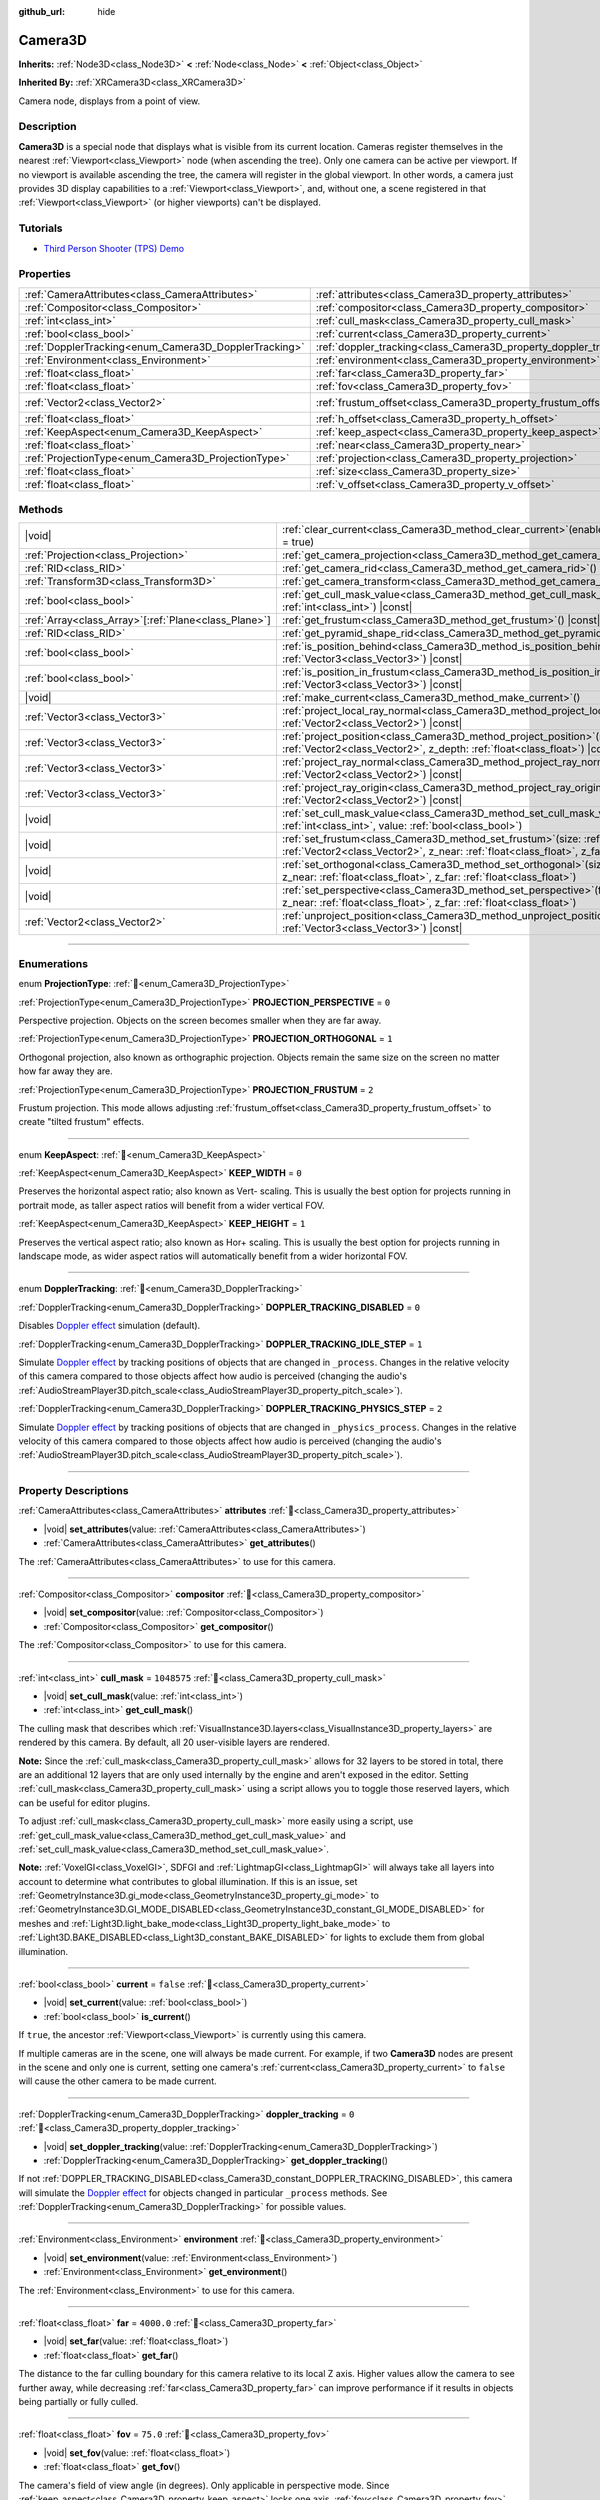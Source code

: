 :github_url: hide

.. DO NOT EDIT THIS FILE!!!
.. Generated automatically from Redot engine sources.
.. Generator: https://github.com/Redot-Engine/redot-engine/tree/master/doc/tools/make_rst.py.
.. XML source: https://github.com/Redot-Engine/redot-engine/tree/master/doc/classes/Camera3D.xml.

.. _class_Camera3D:

Camera3D
========

**Inherits:** :ref:`Node3D<class_Node3D>` **<** :ref:`Node<class_Node>` **<** :ref:`Object<class_Object>`

**Inherited By:** :ref:`XRCamera3D<class_XRCamera3D>`

Camera node, displays from a point of view.

.. rst-class:: classref-introduction-group

Description
-----------

**Camera3D** is a special node that displays what is visible from its current location. Cameras register themselves in the nearest :ref:`Viewport<class_Viewport>` node (when ascending the tree). Only one camera can be active per viewport. If no viewport is available ascending the tree, the camera will register in the global viewport. In other words, a camera just provides 3D display capabilities to a :ref:`Viewport<class_Viewport>`, and, without one, a scene registered in that :ref:`Viewport<class_Viewport>` (or higher viewports) can't be displayed.

.. rst-class:: classref-introduction-group

Tutorials
---------

- `Third Person Shooter (TPS) Demo <https://godotengine.org/asset-library/asset/2710>`__

.. rst-class:: classref-reftable-group

Properties
----------

.. table::
   :widths: auto

   +-------------------------------------------------------+-------------------------------------------------------------------+-------------------+
   | :ref:`CameraAttributes<class_CameraAttributes>`       | :ref:`attributes<class_Camera3D_property_attributes>`             |                   |
   +-------------------------------------------------------+-------------------------------------------------------------------+-------------------+
   | :ref:`Compositor<class_Compositor>`                   | :ref:`compositor<class_Camera3D_property_compositor>`             |                   |
   +-------------------------------------------------------+-------------------------------------------------------------------+-------------------+
   | :ref:`int<class_int>`                                 | :ref:`cull_mask<class_Camera3D_property_cull_mask>`               | ``1048575``       |
   +-------------------------------------------------------+-------------------------------------------------------------------+-------------------+
   | :ref:`bool<class_bool>`                               | :ref:`current<class_Camera3D_property_current>`                   | ``false``         |
   +-------------------------------------------------------+-------------------------------------------------------------------+-------------------+
   | :ref:`DopplerTracking<enum_Camera3D_DopplerTracking>` | :ref:`doppler_tracking<class_Camera3D_property_doppler_tracking>` | ``0``             |
   +-------------------------------------------------------+-------------------------------------------------------------------+-------------------+
   | :ref:`Environment<class_Environment>`                 | :ref:`environment<class_Camera3D_property_environment>`           |                   |
   +-------------------------------------------------------+-------------------------------------------------------------------+-------------------+
   | :ref:`float<class_float>`                             | :ref:`far<class_Camera3D_property_far>`                           | ``4000.0``        |
   +-------------------------------------------------------+-------------------------------------------------------------------+-------------------+
   | :ref:`float<class_float>`                             | :ref:`fov<class_Camera3D_property_fov>`                           | ``75.0``          |
   +-------------------------------------------------------+-------------------------------------------------------------------+-------------------+
   | :ref:`Vector2<class_Vector2>`                         | :ref:`frustum_offset<class_Camera3D_property_frustum_offset>`     | ``Vector2(0, 0)`` |
   +-------------------------------------------------------+-------------------------------------------------------------------+-------------------+
   | :ref:`float<class_float>`                             | :ref:`h_offset<class_Camera3D_property_h_offset>`                 | ``0.0``           |
   +-------------------------------------------------------+-------------------------------------------------------------------+-------------------+
   | :ref:`KeepAspect<enum_Camera3D_KeepAspect>`           | :ref:`keep_aspect<class_Camera3D_property_keep_aspect>`           | ``1``             |
   +-------------------------------------------------------+-------------------------------------------------------------------+-------------------+
   | :ref:`float<class_float>`                             | :ref:`near<class_Camera3D_property_near>`                         | ``0.05``          |
   +-------------------------------------------------------+-------------------------------------------------------------------+-------------------+
   | :ref:`ProjectionType<enum_Camera3D_ProjectionType>`   | :ref:`projection<class_Camera3D_property_projection>`             | ``0``             |
   +-------------------------------------------------------+-------------------------------------------------------------------+-------------------+
   | :ref:`float<class_float>`                             | :ref:`size<class_Camera3D_property_size>`                         | ``1.0``           |
   +-------------------------------------------------------+-------------------------------------------------------------------+-------------------+
   | :ref:`float<class_float>`                             | :ref:`v_offset<class_Camera3D_property_v_offset>`                 | ``0.0``           |
   +-------------------------------------------------------+-------------------------------------------------------------------+-------------------+

.. rst-class:: classref-reftable-group

Methods
-------

.. table::
   :widths: auto

   +--------------------------------------------------------+--------------------------------------------------------------------------------------------------------------------------------------------------------------------------------------------------------------+
   | |void|                                                 | :ref:`clear_current<class_Camera3D_method_clear_current>`\ (\ enable_next\: :ref:`bool<class_bool>` = true\ )                                                                                                |
   +--------------------------------------------------------+--------------------------------------------------------------------------------------------------------------------------------------------------------------------------------------------------------------+
   | :ref:`Projection<class_Projection>`                    | :ref:`get_camera_projection<class_Camera3D_method_get_camera_projection>`\ (\ ) |const|                                                                                                                      |
   +--------------------------------------------------------+--------------------------------------------------------------------------------------------------------------------------------------------------------------------------------------------------------------+
   | :ref:`RID<class_RID>`                                  | :ref:`get_camera_rid<class_Camera3D_method_get_camera_rid>`\ (\ ) |const|                                                                                                                                    |
   +--------------------------------------------------------+--------------------------------------------------------------------------------------------------------------------------------------------------------------------------------------------------------------+
   | :ref:`Transform3D<class_Transform3D>`                  | :ref:`get_camera_transform<class_Camera3D_method_get_camera_transform>`\ (\ ) |const|                                                                                                                        |
   +--------------------------------------------------------+--------------------------------------------------------------------------------------------------------------------------------------------------------------------------------------------------------------+
   | :ref:`bool<class_bool>`                                | :ref:`get_cull_mask_value<class_Camera3D_method_get_cull_mask_value>`\ (\ layer_number\: :ref:`int<class_int>`\ ) |const|                                                                                    |
   +--------------------------------------------------------+--------------------------------------------------------------------------------------------------------------------------------------------------------------------------------------------------------------+
   | :ref:`Array<class_Array>`\[:ref:`Plane<class_Plane>`\] | :ref:`get_frustum<class_Camera3D_method_get_frustum>`\ (\ ) |const|                                                                                                                                          |
   +--------------------------------------------------------+--------------------------------------------------------------------------------------------------------------------------------------------------------------------------------------------------------------+
   | :ref:`RID<class_RID>`                                  | :ref:`get_pyramid_shape_rid<class_Camera3D_method_get_pyramid_shape_rid>`\ (\ )                                                                                                                              |
   +--------------------------------------------------------+--------------------------------------------------------------------------------------------------------------------------------------------------------------------------------------------------------------+
   | :ref:`bool<class_bool>`                                | :ref:`is_position_behind<class_Camera3D_method_is_position_behind>`\ (\ world_point\: :ref:`Vector3<class_Vector3>`\ ) |const|                                                                               |
   +--------------------------------------------------------+--------------------------------------------------------------------------------------------------------------------------------------------------------------------------------------------------------------+
   | :ref:`bool<class_bool>`                                | :ref:`is_position_in_frustum<class_Camera3D_method_is_position_in_frustum>`\ (\ world_point\: :ref:`Vector3<class_Vector3>`\ ) |const|                                                                       |
   +--------------------------------------------------------+--------------------------------------------------------------------------------------------------------------------------------------------------------------------------------------------------------------+
   | |void|                                                 | :ref:`make_current<class_Camera3D_method_make_current>`\ (\ )                                                                                                                                                |
   +--------------------------------------------------------+--------------------------------------------------------------------------------------------------------------------------------------------------------------------------------------------------------------+
   | :ref:`Vector3<class_Vector3>`                          | :ref:`project_local_ray_normal<class_Camera3D_method_project_local_ray_normal>`\ (\ screen_point\: :ref:`Vector2<class_Vector2>`\ ) |const|                                                                  |
   +--------------------------------------------------------+--------------------------------------------------------------------------------------------------------------------------------------------------------------------------------------------------------------+
   | :ref:`Vector3<class_Vector3>`                          | :ref:`project_position<class_Camera3D_method_project_position>`\ (\ screen_point\: :ref:`Vector2<class_Vector2>`, z_depth\: :ref:`float<class_float>`\ ) |const|                                             |
   +--------------------------------------------------------+--------------------------------------------------------------------------------------------------------------------------------------------------------------------------------------------------------------+
   | :ref:`Vector3<class_Vector3>`                          | :ref:`project_ray_normal<class_Camera3D_method_project_ray_normal>`\ (\ screen_point\: :ref:`Vector2<class_Vector2>`\ ) |const|                                                                              |
   +--------------------------------------------------------+--------------------------------------------------------------------------------------------------------------------------------------------------------------------------------------------------------------+
   | :ref:`Vector3<class_Vector3>`                          | :ref:`project_ray_origin<class_Camera3D_method_project_ray_origin>`\ (\ screen_point\: :ref:`Vector2<class_Vector2>`\ ) |const|                                                                              |
   +--------------------------------------------------------+--------------------------------------------------------------------------------------------------------------------------------------------------------------------------------------------------------------+
   | |void|                                                 | :ref:`set_cull_mask_value<class_Camera3D_method_set_cull_mask_value>`\ (\ layer_number\: :ref:`int<class_int>`, value\: :ref:`bool<class_bool>`\ )                                                           |
   +--------------------------------------------------------+--------------------------------------------------------------------------------------------------------------------------------------------------------------------------------------------------------------+
   | |void|                                                 | :ref:`set_frustum<class_Camera3D_method_set_frustum>`\ (\ size\: :ref:`float<class_float>`, offset\: :ref:`Vector2<class_Vector2>`, z_near\: :ref:`float<class_float>`, z_far\: :ref:`float<class_float>`\ ) |
   +--------------------------------------------------------+--------------------------------------------------------------------------------------------------------------------------------------------------------------------------------------------------------------+
   | |void|                                                 | :ref:`set_orthogonal<class_Camera3D_method_set_orthogonal>`\ (\ size\: :ref:`float<class_float>`, z_near\: :ref:`float<class_float>`, z_far\: :ref:`float<class_float>`\ )                                   |
   +--------------------------------------------------------+--------------------------------------------------------------------------------------------------------------------------------------------------------------------------------------------------------------+
   | |void|                                                 | :ref:`set_perspective<class_Camera3D_method_set_perspective>`\ (\ fov\: :ref:`float<class_float>`, z_near\: :ref:`float<class_float>`, z_far\: :ref:`float<class_float>`\ )                                  |
   +--------------------------------------------------------+--------------------------------------------------------------------------------------------------------------------------------------------------------------------------------------------------------------+
   | :ref:`Vector2<class_Vector2>`                          | :ref:`unproject_position<class_Camera3D_method_unproject_position>`\ (\ world_point\: :ref:`Vector3<class_Vector3>`\ ) |const|                                                                               |
   +--------------------------------------------------------+--------------------------------------------------------------------------------------------------------------------------------------------------------------------------------------------------------------+

.. rst-class:: classref-section-separator

----

.. rst-class:: classref-descriptions-group

Enumerations
------------

.. _enum_Camera3D_ProjectionType:

.. rst-class:: classref-enumeration

enum **ProjectionType**: :ref:`🔗<enum_Camera3D_ProjectionType>`

.. _class_Camera3D_constant_PROJECTION_PERSPECTIVE:

.. rst-class:: classref-enumeration-constant

:ref:`ProjectionType<enum_Camera3D_ProjectionType>` **PROJECTION_PERSPECTIVE** = ``0``

Perspective projection. Objects on the screen becomes smaller when they are far away.

.. _class_Camera3D_constant_PROJECTION_ORTHOGONAL:

.. rst-class:: classref-enumeration-constant

:ref:`ProjectionType<enum_Camera3D_ProjectionType>` **PROJECTION_ORTHOGONAL** = ``1``

Orthogonal projection, also known as orthographic projection. Objects remain the same size on the screen no matter how far away they are.

.. _class_Camera3D_constant_PROJECTION_FRUSTUM:

.. rst-class:: classref-enumeration-constant

:ref:`ProjectionType<enum_Camera3D_ProjectionType>` **PROJECTION_FRUSTUM** = ``2``

Frustum projection. This mode allows adjusting :ref:`frustum_offset<class_Camera3D_property_frustum_offset>` to create "tilted frustum" effects.

.. rst-class:: classref-item-separator

----

.. _enum_Camera3D_KeepAspect:

.. rst-class:: classref-enumeration

enum **KeepAspect**: :ref:`🔗<enum_Camera3D_KeepAspect>`

.. _class_Camera3D_constant_KEEP_WIDTH:

.. rst-class:: classref-enumeration-constant

:ref:`KeepAspect<enum_Camera3D_KeepAspect>` **KEEP_WIDTH** = ``0``

Preserves the horizontal aspect ratio; also known as Vert- scaling. This is usually the best option for projects running in portrait mode, as taller aspect ratios will benefit from a wider vertical FOV.

.. _class_Camera3D_constant_KEEP_HEIGHT:

.. rst-class:: classref-enumeration-constant

:ref:`KeepAspect<enum_Camera3D_KeepAspect>` **KEEP_HEIGHT** = ``1``

Preserves the vertical aspect ratio; also known as Hor+ scaling. This is usually the best option for projects running in landscape mode, as wider aspect ratios will automatically benefit from a wider horizontal FOV.

.. rst-class:: classref-item-separator

----

.. _enum_Camera3D_DopplerTracking:

.. rst-class:: classref-enumeration

enum **DopplerTracking**: :ref:`🔗<enum_Camera3D_DopplerTracking>`

.. _class_Camera3D_constant_DOPPLER_TRACKING_DISABLED:

.. rst-class:: classref-enumeration-constant

:ref:`DopplerTracking<enum_Camera3D_DopplerTracking>` **DOPPLER_TRACKING_DISABLED** = ``0``

Disables `Doppler effect <https://en.wikipedia.org/wiki/Doppler_effect>`__ simulation (default).

.. _class_Camera3D_constant_DOPPLER_TRACKING_IDLE_STEP:

.. rst-class:: classref-enumeration-constant

:ref:`DopplerTracking<enum_Camera3D_DopplerTracking>` **DOPPLER_TRACKING_IDLE_STEP** = ``1``

Simulate `Doppler effect <https://en.wikipedia.org/wiki/Doppler_effect>`__ by tracking positions of objects that are changed in ``_process``. Changes in the relative velocity of this camera compared to those objects affect how audio is perceived (changing the audio's :ref:`AudioStreamPlayer3D.pitch_scale<class_AudioStreamPlayer3D_property_pitch_scale>`).

.. _class_Camera3D_constant_DOPPLER_TRACKING_PHYSICS_STEP:

.. rst-class:: classref-enumeration-constant

:ref:`DopplerTracking<enum_Camera3D_DopplerTracking>` **DOPPLER_TRACKING_PHYSICS_STEP** = ``2``

Simulate `Doppler effect <https://en.wikipedia.org/wiki/Doppler_effect>`__ by tracking positions of objects that are changed in ``_physics_process``. Changes in the relative velocity of this camera compared to those objects affect how audio is perceived (changing the audio's :ref:`AudioStreamPlayer3D.pitch_scale<class_AudioStreamPlayer3D_property_pitch_scale>`).

.. rst-class:: classref-section-separator

----

.. rst-class:: classref-descriptions-group

Property Descriptions
---------------------

.. _class_Camera3D_property_attributes:

.. rst-class:: classref-property

:ref:`CameraAttributes<class_CameraAttributes>` **attributes** :ref:`🔗<class_Camera3D_property_attributes>`

.. rst-class:: classref-property-setget

- |void| **set_attributes**\ (\ value\: :ref:`CameraAttributes<class_CameraAttributes>`\ )
- :ref:`CameraAttributes<class_CameraAttributes>` **get_attributes**\ (\ )

The :ref:`CameraAttributes<class_CameraAttributes>` to use for this camera.

.. rst-class:: classref-item-separator

----

.. _class_Camera3D_property_compositor:

.. rst-class:: classref-property

:ref:`Compositor<class_Compositor>` **compositor** :ref:`🔗<class_Camera3D_property_compositor>`

.. rst-class:: classref-property-setget

- |void| **set_compositor**\ (\ value\: :ref:`Compositor<class_Compositor>`\ )
- :ref:`Compositor<class_Compositor>` **get_compositor**\ (\ )

The :ref:`Compositor<class_Compositor>` to use for this camera.

.. rst-class:: classref-item-separator

----

.. _class_Camera3D_property_cull_mask:

.. rst-class:: classref-property

:ref:`int<class_int>` **cull_mask** = ``1048575`` :ref:`🔗<class_Camera3D_property_cull_mask>`

.. rst-class:: classref-property-setget

- |void| **set_cull_mask**\ (\ value\: :ref:`int<class_int>`\ )
- :ref:`int<class_int>` **get_cull_mask**\ (\ )

The culling mask that describes which :ref:`VisualInstance3D.layers<class_VisualInstance3D_property_layers>` are rendered by this camera. By default, all 20 user-visible layers are rendered.

\ **Note:** Since the :ref:`cull_mask<class_Camera3D_property_cull_mask>` allows for 32 layers to be stored in total, there are an additional 12 layers that are only used internally by the engine and aren't exposed in the editor. Setting :ref:`cull_mask<class_Camera3D_property_cull_mask>` using a script allows you to toggle those reserved layers, which can be useful for editor plugins.

To adjust :ref:`cull_mask<class_Camera3D_property_cull_mask>` more easily using a script, use :ref:`get_cull_mask_value<class_Camera3D_method_get_cull_mask_value>` and :ref:`set_cull_mask_value<class_Camera3D_method_set_cull_mask_value>`.

\ **Note:** :ref:`VoxelGI<class_VoxelGI>`, SDFGI and :ref:`LightmapGI<class_LightmapGI>` will always take all layers into account to determine what contributes to global illumination. If this is an issue, set :ref:`GeometryInstance3D.gi_mode<class_GeometryInstance3D_property_gi_mode>` to :ref:`GeometryInstance3D.GI_MODE_DISABLED<class_GeometryInstance3D_constant_GI_MODE_DISABLED>` for meshes and :ref:`Light3D.light_bake_mode<class_Light3D_property_light_bake_mode>` to :ref:`Light3D.BAKE_DISABLED<class_Light3D_constant_BAKE_DISABLED>` for lights to exclude them from global illumination.

.. rst-class:: classref-item-separator

----

.. _class_Camera3D_property_current:

.. rst-class:: classref-property

:ref:`bool<class_bool>` **current** = ``false`` :ref:`🔗<class_Camera3D_property_current>`

.. rst-class:: classref-property-setget

- |void| **set_current**\ (\ value\: :ref:`bool<class_bool>`\ )
- :ref:`bool<class_bool>` **is_current**\ (\ )

If ``true``, the ancestor :ref:`Viewport<class_Viewport>` is currently using this camera.

If multiple cameras are in the scene, one will always be made current. For example, if two **Camera3D** nodes are present in the scene and only one is current, setting one camera's :ref:`current<class_Camera3D_property_current>` to ``false`` will cause the other camera to be made current.

.. rst-class:: classref-item-separator

----

.. _class_Camera3D_property_doppler_tracking:

.. rst-class:: classref-property

:ref:`DopplerTracking<enum_Camera3D_DopplerTracking>` **doppler_tracking** = ``0`` :ref:`🔗<class_Camera3D_property_doppler_tracking>`

.. rst-class:: classref-property-setget

- |void| **set_doppler_tracking**\ (\ value\: :ref:`DopplerTracking<enum_Camera3D_DopplerTracking>`\ )
- :ref:`DopplerTracking<enum_Camera3D_DopplerTracking>` **get_doppler_tracking**\ (\ )

If not :ref:`DOPPLER_TRACKING_DISABLED<class_Camera3D_constant_DOPPLER_TRACKING_DISABLED>`, this camera will simulate the `Doppler effect <https://en.wikipedia.org/wiki/Doppler_effect>`__ for objects changed in particular ``_process`` methods. See :ref:`DopplerTracking<enum_Camera3D_DopplerTracking>` for possible values.

.. rst-class:: classref-item-separator

----

.. _class_Camera3D_property_environment:

.. rst-class:: classref-property

:ref:`Environment<class_Environment>` **environment** :ref:`🔗<class_Camera3D_property_environment>`

.. rst-class:: classref-property-setget

- |void| **set_environment**\ (\ value\: :ref:`Environment<class_Environment>`\ )
- :ref:`Environment<class_Environment>` **get_environment**\ (\ )

The :ref:`Environment<class_Environment>` to use for this camera.

.. rst-class:: classref-item-separator

----

.. _class_Camera3D_property_far:

.. rst-class:: classref-property

:ref:`float<class_float>` **far** = ``4000.0`` :ref:`🔗<class_Camera3D_property_far>`

.. rst-class:: classref-property-setget

- |void| **set_far**\ (\ value\: :ref:`float<class_float>`\ )
- :ref:`float<class_float>` **get_far**\ (\ )

The distance to the far culling boundary for this camera relative to its local Z axis. Higher values allow the camera to see further away, while decreasing :ref:`far<class_Camera3D_property_far>` can improve performance if it results in objects being partially or fully culled.

.. rst-class:: classref-item-separator

----

.. _class_Camera3D_property_fov:

.. rst-class:: classref-property

:ref:`float<class_float>` **fov** = ``75.0`` :ref:`🔗<class_Camera3D_property_fov>`

.. rst-class:: classref-property-setget

- |void| **set_fov**\ (\ value\: :ref:`float<class_float>`\ )
- :ref:`float<class_float>` **get_fov**\ (\ )

The camera's field of view angle (in degrees). Only applicable in perspective mode. Since :ref:`keep_aspect<class_Camera3D_property_keep_aspect>` locks one axis, :ref:`fov<class_Camera3D_property_fov>` sets the other axis' field of view angle.

For reference, the default vertical field of view value (``75.0``) is equivalent to a horizontal FOV of:

- ~91.31 degrees in a 4:3 viewport

- ~101.67 degrees in a 16:10 viewport

- ~107.51 degrees in a 16:9 viewport

- ~121.63 degrees in a 21:9 viewport

.. rst-class:: classref-item-separator

----

.. _class_Camera3D_property_frustum_offset:

.. rst-class:: classref-property

:ref:`Vector2<class_Vector2>` **frustum_offset** = ``Vector2(0, 0)`` :ref:`🔗<class_Camera3D_property_frustum_offset>`

.. rst-class:: classref-property-setget

- |void| **set_frustum_offset**\ (\ value\: :ref:`Vector2<class_Vector2>`\ )
- :ref:`Vector2<class_Vector2>` **get_frustum_offset**\ (\ )

The camera's frustum offset. This can be changed from the default to create "tilted frustum" effects such as `Y-shearing <https://zdoom.org/wiki/Y-shearing>`__.

\ **Note:** Only effective if :ref:`projection<class_Camera3D_property_projection>` is :ref:`PROJECTION_FRUSTUM<class_Camera3D_constant_PROJECTION_FRUSTUM>`.

.. rst-class:: classref-item-separator

----

.. _class_Camera3D_property_h_offset:

.. rst-class:: classref-property

:ref:`float<class_float>` **h_offset** = ``0.0`` :ref:`🔗<class_Camera3D_property_h_offset>`

.. rst-class:: classref-property-setget

- |void| **set_h_offset**\ (\ value\: :ref:`float<class_float>`\ )
- :ref:`float<class_float>` **get_h_offset**\ (\ )

The horizontal (X) offset of the camera viewport.

.. rst-class:: classref-item-separator

----

.. _class_Camera3D_property_keep_aspect:

.. rst-class:: classref-property

:ref:`KeepAspect<enum_Camera3D_KeepAspect>` **keep_aspect** = ``1`` :ref:`🔗<class_Camera3D_property_keep_aspect>`

.. rst-class:: classref-property-setget

- |void| **set_keep_aspect_mode**\ (\ value\: :ref:`KeepAspect<enum_Camera3D_KeepAspect>`\ )
- :ref:`KeepAspect<enum_Camera3D_KeepAspect>` **get_keep_aspect_mode**\ (\ )

The axis to lock during :ref:`fov<class_Camera3D_property_fov>`/:ref:`size<class_Camera3D_property_size>` adjustments. Can be either :ref:`KEEP_WIDTH<class_Camera3D_constant_KEEP_WIDTH>` or :ref:`KEEP_HEIGHT<class_Camera3D_constant_KEEP_HEIGHT>`.

.. rst-class:: classref-item-separator

----

.. _class_Camera3D_property_near:

.. rst-class:: classref-property

:ref:`float<class_float>` **near** = ``0.05`` :ref:`🔗<class_Camera3D_property_near>`

.. rst-class:: classref-property-setget

- |void| **set_near**\ (\ value\: :ref:`float<class_float>`\ )
- :ref:`float<class_float>` **get_near**\ (\ )

The distance to the near culling boundary for this camera relative to its local Z axis. Lower values allow the camera to see objects more up close to its origin, at the cost of lower precision across the *entire* range. Values lower than the default can lead to increased Z-fighting.

.. rst-class:: classref-item-separator

----

.. _class_Camera3D_property_projection:

.. rst-class:: classref-property

:ref:`ProjectionType<enum_Camera3D_ProjectionType>` **projection** = ``0`` :ref:`🔗<class_Camera3D_property_projection>`

.. rst-class:: classref-property-setget

- |void| **set_projection**\ (\ value\: :ref:`ProjectionType<enum_Camera3D_ProjectionType>`\ )
- :ref:`ProjectionType<enum_Camera3D_ProjectionType>` **get_projection**\ (\ )

The camera's projection mode. In :ref:`PROJECTION_PERSPECTIVE<class_Camera3D_constant_PROJECTION_PERSPECTIVE>` mode, objects' Z distance from the camera's local space scales their perceived size.

.. rst-class:: classref-item-separator

----

.. _class_Camera3D_property_size:

.. rst-class:: classref-property

:ref:`float<class_float>` **size** = ``1.0`` :ref:`🔗<class_Camera3D_property_size>`

.. rst-class:: classref-property-setget

- |void| **set_size**\ (\ value\: :ref:`float<class_float>`\ )
- :ref:`float<class_float>` **get_size**\ (\ )

The camera's size in meters measured as the diameter of the width or height, depending on :ref:`keep_aspect<class_Camera3D_property_keep_aspect>`. Only applicable in orthogonal and frustum modes.

.. rst-class:: classref-item-separator

----

.. _class_Camera3D_property_v_offset:

.. rst-class:: classref-property

:ref:`float<class_float>` **v_offset** = ``0.0`` :ref:`🔗<class_Camera3D_property_v_offset>`

.. rst-class:: classref-property-setget

- |void| **set_v_offset**\ (\ value\: :ref:`float<class_float>`\ )
- :ref:`float<class_float>` **get_v_offset**\ (\ )

The vertical (Y) offset of the camera viewport.

.. rst-class:: classref-section-separator

----

.. rst-class:: classref-descriptions-group

Method Descriptions
-------------------

.. _class_Camera3D_method_clear_current:

.. rst-class:: classref-method

|void| **clear_current**\ (\ enable_next\: :ref:`bool<class_bool>` = true\ ) :ref:`🔗<class_Camera3D_method_clear_current>`

If this is the current camera, remove it from being current. If ``enable_next`` is ``true``, request to make the next camera current, if any.

.. rst-class:: classref-item-separator

----

.. _class_Camera3D_method_get_camera_projection:

.. rst-class:: classref-method

:ref:`Projection<class_Projection>` **get_camera_projection**\ (\ ) |const| :ref:`🔗<class_Camera3D_method_get_camera_projection>`

Returns the projection matrix that this camera uses to render to its associated viewport. The camera must be part of the scene tree to function.

.. rst-class:: classref-item-separator

----

.. _class_Camera3D_method_get_camera_rid:

.. rst-class:: classref-method

:ref:`RID<class_RID>` **get_camera_rid**\ (\ ) |const| :ref:`🔗<class_Camera3D_method_get_camera_rid>`

Returns the camera's RID from the :ref:`RenderingServer<class_RenderingServer>`.

.. rst-class:: classref-item-separator

----

.. _class_Camera3D_method_get_camera_transform:

.. rst-class:: classref-method

:ref:`Transform3D<class_Transform3D>` **get_camera_transform**\ (\ ) |const| :ref:`🔗<class_Camera3D_method_get_camera_transform>`

Returns the transform of the camera plus the vertical (:ref:`v_offset<class_Camera3D_property_v_offset>`) and horizontal (:ref:`h_offset<class_Camera3D_property_h_offset>`) offsets; and any other adjustments made to the position and orientation of the camera by subclassed cameras such as :ref:`XRCamera3D<class_XRCamera3D>`.

.. rst-class:: classref-item-separator

----

.. _class_Camera3D_method_get_cull_mask_value:

.. rst-class:: classref-method

:ref:`bool<class_bool>` **get_cull_mask_value**\ (\ layer_number\: :ref:`int<class_int>`\ ) |const| :ref:`🔗<class_Camera3D_method_get_cull_mask_value>`

Returns whether or not the specified layer of the :ref:`cull_mask<class_Camera3D_property_cull_mask>` is enabled, given a ``layer_number`` between 1 and 20.

.. rst-class:: classref-item-separator

----

.. _class_Camera3D_method_get_frustum:

.. rst-class:: classref-method

:ref:`Array<class_Array>`\[:ref:`Plane<class_Plane>`\] **get_frustum**\ (\ ) |const| :ref:`🔗<class_Camera3D_method_get_frustum>`

Returns the camera's frustum planes in world space units as an array of :ref:`Plane<class_Plane>`\ s in the following order: near, far, left, top, right, bottom. Not to be confused with :ref:`frustum_offset<class_Camera3D_property_frustum_offset>`.

.. rst-class:: classref-item-separator

----

.. _class_Camera3D_method_get_pyramid_shape_rid:

.. rst-class:: classref-method

:ref:`RID<class_RID>` **get_pyramid_shape_rid**\ (\ ) :ref:`🔗<class_Camera3D_method_get_pyramid_shape_rid>`

Returns the RID of a pyramid shape encompassing the camera's view frustum, ignoring the camera's near plane. The tip of the pyramid represents the position of the camera.

.. rst-class:: classref-item-separator

----

.. _class_Camera3D_method_is_position_behind:

.. rst-class:: classref-method

:ref:`bool<class_bool>` **is_position_behind**\ (\ world_point\: :ref:`Vector3<class_Vector3>`\ ) |const| :ref:`🔗<class_Camera3D_method_is_position_behind>`

Returns ``true`` if the given position is behind the camera (the blue part of the linked diagram). `See this diagram <https://raw.githubusercontent.com/godotengine/godot-docs/master/img/camera3d_position_frustum.png>`__ for an overview of position query methods.

\ **Note:** A position which returns ``false`` may still be outside the camera's field of view.

.. rst-class:: classref-item-separator

----

.. _class_Camera3D_method_is_position_in_frustum:

.. rst-class:: classref-method

:ref:`bool<class_bool>` **is_position_in_frustum**\ (\ world_point\: :ref:`Vector3<class_Vector3>`\ ) |const| :ref:`🔗<class_Camera3D_method_is_position_in_frustum>`

Returns ``true`` if the given position is inside the camera's frustum (the green part of the linked diagram). `See this diagram <https://raw.githubusercontent.com/godotengine/godot-docs/master/img/camera3d_position_frustum.png>`__ for an overview of position query methods.

.. rst-class:: classref-item-separator

----

.. _class_Camera3D_method_make_current:

.. rst-class:: classref-method

|void| **make_current**\ (\ ) :ref:`🔗<class_Camera3D_method_make_current>`

Makes this camera the current camera for the :ref:`Viewport<class_Viewport>` (see class description). If the camera node is outside the scene tree, it will attempt to become current once it's added.

.. rst-class:: classref-item-separator

----

.. _class_Camera3D_method_project_local_ray_normal:

.. rst-class:: classref-method

:ref:`Vector3<class_Vector3>` **project_local_ray_normal**\ (\ screen_point\: :ref:`Vector2<class_Vector2>`\ ) |const| :ref:`🔗<class_Camera3D_method_project_local_ray_normal>`

Returns a normal vector from the screen point location directed along the camera. Orthogonal cameras are normalized. Perspective cameras account for perspective, screen width/height, etc.

.. rst-class:: classref-item-separator

----

.. _class_Camera3D_method_project_position:

.. rst-class:: classref-method

:ref:`Vector3<class_Vector3>` **project_position**\ (\ screen_point\: :ref:`Vector2<class_Vector2>`, z_depth\: :ref:`float<class_float>`\ ) |const| :ref:`🔗<class_Camera3D_method_project_position>`

Returns the 3D point in world space that maps to the given 2D coordinate in the :ref:`Viewport<class_Viewport>` rectangle on a plane that is the given ``z_depth`` distance into the scene away from the camera.

.. rst-class:: classref-item-separator

----

.. _class_Camera3D_method_project_ray_normal:

.. rst-class:: classref-method

:ref:`Vector3<class_Vector3>` **project_ray_normal**\ (\ screen_point\: :ref:`Vector2<class_Vector2>`\ ) |const| :ref:`🔗<class_Camera3D_method_project_ray_normal>`

Returns a normal vector in world space, that is the result of projecting a point on the :ref:`Viewport<class_Viewport>` rectangle by the inverse camera projection. This is useful for casting rays in the form of (origin, normal) for object intersection or picking.

.. rst-class:: classref-item-separator

----

.. _class_Camera3D_method_project_ray_origin:

.. rst-class:: classref-method

:ref:`Vector3<class_Vector3>` **project_ray_origin**\ (\ screen_point\: :ref:`Vector2<class_Vector2>`\ ) |const| :ref:`🔗<class_Camera3D_method_project_ray_origin>`

Returns a 3D position in world space, that is the result of projecting a point on the :ref:`Viewport<class_Viewport>` rectangle by the inverse camera projection. This is useful for casting rays in the form of (origin, normal) for object intersection or picking.

.. rst-class:: classref-item-separator

----

.. _class_Camera3D_method_set_cull_mask_value:

.. rst-class:: classref-method

|void| **set_cull_mask_value**\ (\ layer_number\: :ref:`int<class_int>`, value\: :ref:`bool<class_bool>`\ ) :ref:`🔗<class_Camera3D_method_set_cull_mask_value>`

Based on ``value``, enables or disables the specified layer in the :ref:`cull_mask<class_Camera3D_property_cull_mask>`, given a ``layer_number`` between 1 and 20.

.. rst-class:: classref-item-separator

----

.. _class_Camera3D_method_set_frustum:

.. rst-class:: classref-method

|void| **set_frustum**\ (\ size\: :ref:`float<class_float>`, offset\: :ref:`Vector2<class_Vector2>`, z_near\: :ref:`float<class_float>`, z_far\: :ref:`float<class_float>`\ ) :ref:`🔗<class_Camera3D_method_set_frustum>`

Sets the camera projection to frustum mode (see :ref:`PROJECTION_FRUSTUM<class_Camera3D_constant_PROJECTION_FRUSTUM>`), by specifying a ``size``, an ``offset``, and the ``z_near`` and ``z_far`` clip planes in world space units. See also :ref:`frustum_offset<class_Camera3D_property_frustum_offset>`.

.. rst-class:: classref-item-separator

----

.. _class_Camera3D_method_set_orthogonal:

.. rst-class:: classref-method

|void| **set_orthogonal**\ (\ size\: :ref:`float<class_float>`, z_near\: :ref:`float<class_float>`, z_far\: :ref:`float<class_float>`\ ) :ref:`🔗<class_Camera3D_method_set_orthogonal>`

Sets the camera projection to orthogonal mode (see :ref:`PROJECTION_ORTHOGONAL<class_Camera3D_constant_PROJECTION_ORTHOGONAL>`), by specifying a ``size``, and the ``z_near`` and ``z_far`` clip planes in world space units. (As a hint, 2D games often use this projection, with values specified in pixels.)

.. rst-class:: classref-item-separator

----

.. _class_Camera3D_method_set_perspective:

.. rst-class:: classref-method

|void| **set_perspective**\ (\ fov\: :ref:`float<class_float>`, z_near\: :ref:`float<class_float>`, z_far\: :ref:`float<class_float>`\ ) :ref:`🔗<class_Camera3D_method_set_perspective>`

Sets the camera projection to perspective mode (see :ref:`PROJECTION_PERSPECTIVE<class_Camera3D_constant_PROJECTION_PERSPECTIVE>`), by specifying a ``fov`` (field of view) angle in degrees, and the ``z_near`` and ``z_far`` clip planes in world space units.

.. rst-class:: classref-item-separator

----

.. _class_Camera3D_method_unproject_position:

.. rst-class:: classref-method

:ref:`Vector2<class_Vector2>` **unproject_position**\ (\ world_point\: :ref:`Vector3<class_Vector3>`\ ) |const| :ref:`🔗<class_Camera3D_method_unproject_position>`

Returns the 2D coordinate in the :ref:`Viewport<class_Viewport>` rectangle that maps to the given 3D point in world space.

\ **Note:** When using this to position GUI elements over a 3D viewport, use :ref:`is_position_behind<class_Camera3D_method_is_position_behind>` to prevent them from appearing if the 3D point is behind the camera:

::

    # This code block is part of a script that inherits from Node3D.
    # `control` is a reference to a node inheriting from Control.
    control.visible = not get_viewport().get_camera_3d().is_position_behind(global_transform.origin)
    control.position = get_viewport().get_camera_3d().unproject_position(global_transform.origin)

.. |virtual| replace:: :abbr:`virtual (This method should typically be overridden by the user to have any effect.)`
.. |const| replace:: :abbr:`const (This method has no side effects. It doesn't modify any of the instance's member variables.)`
.. |vararg| replace:: :abbr:`vararg (This method accepts any number of arguments after the ones described here.)`
.. |constructor| replace:: :abbr:`constructor (This method is used to construct a type.)`
.. |static| replace:: :abbr:`static (This method doesn't need an instance to be called, so it can be called directly using the class name.)`
.. |operator| replace:: :abbr:`operator (This method describes a valid operator to use with this type as left-hand operand.)`
.. |bitfield| replace:: :abbr:`BitField (This value is an integer composed as a bitmask of the following flags.)`
.. |void| replace:: :abbr:`void (No return value.)`
